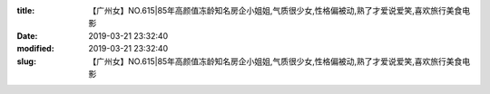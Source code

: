 
:title: 【广州女】NO.615|85年高颜值冻龄知名房企小姐姐,气质很少女,性格偏被动,熟了才爱说爱笑,喜欢旅行美食电影
:date: 2019-03-21 23:32:40
:modified: 2019-03-21 23:32:40
:slug: 【广州女】NO.615|85年高颜值冻龄知名房企小姐姐,气质很少女,性格偏被动,熟了才爱说爱笑,喜欢旅行美食电影


.. raw:: html
    :file: html/【广州女】NO.615|85年高颜值冻龄知名房企小姐姐,气质很少女,性格偏被动,熟了才爱说爱笑,喜欢旅行美食电影.html
